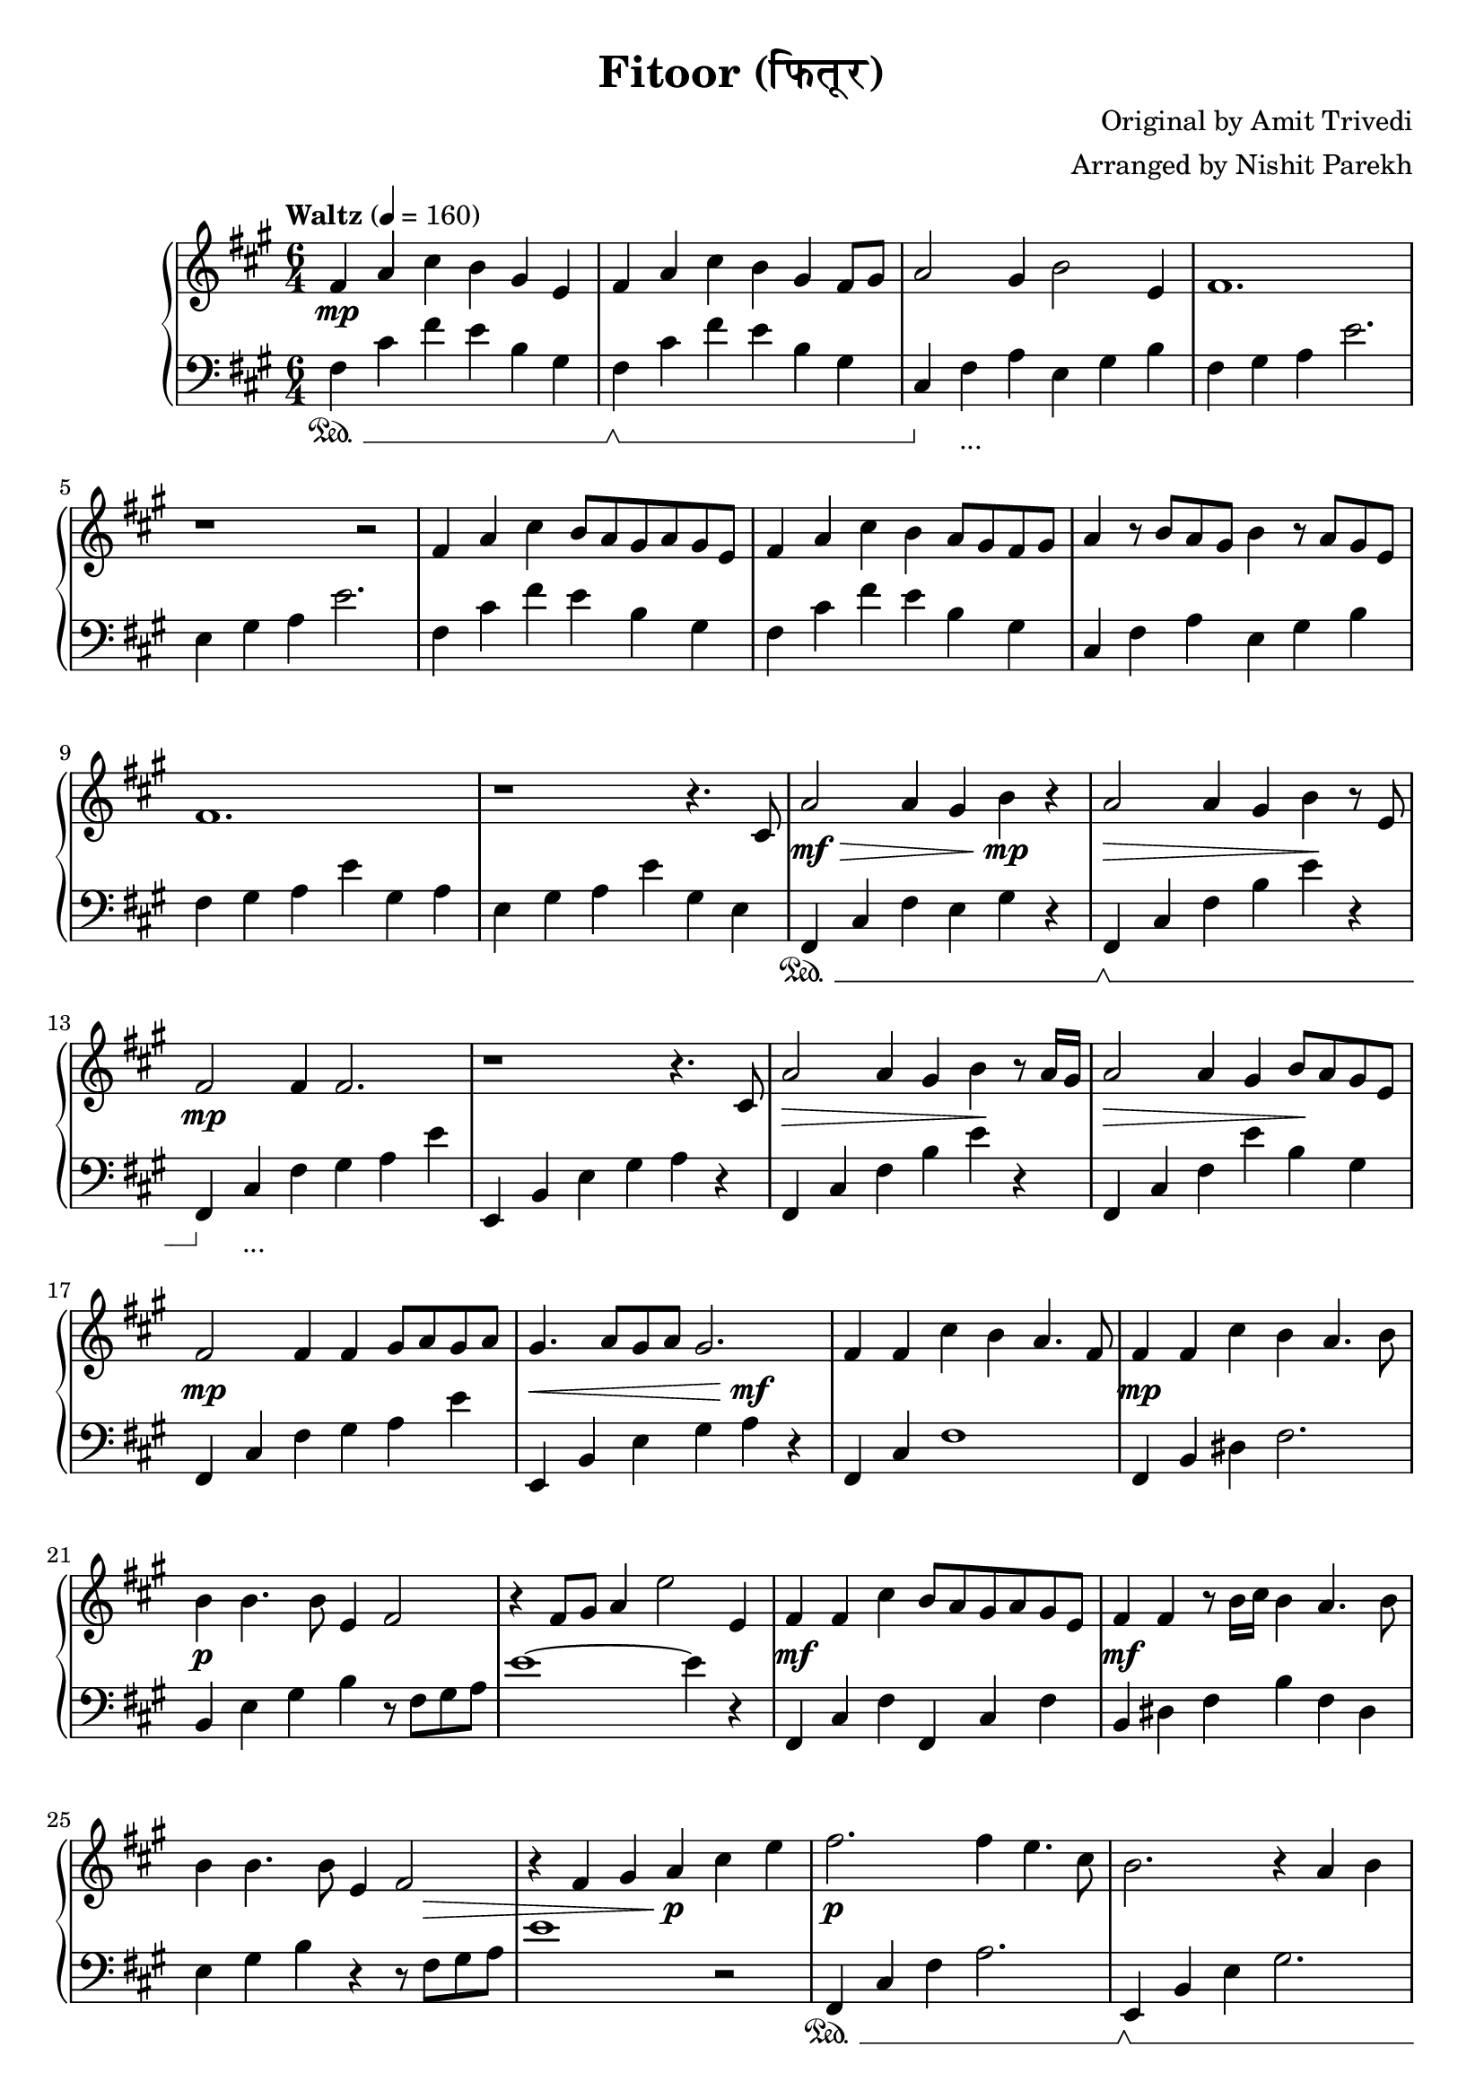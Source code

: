 \version "2.19.82"

\header{
 title = "Fitoor (फितूर)"
 composer = "Original by Amit Trivedi"
 arranger = "Arranged by Nishit Parekh"
}


% ------------------------------------------------------------------------------
% NOTES
% ------------------------------------------------------------------------------

% ====================
% Intro
% ====================

rhIntro = {
  fis4 a4 cis4 b4 gis4 e4 |
  fis4 a4 cis4 b4 gis4 fis8 gis8 |
  a2 gis4 b2 e,4 |
  fis1. |
  r1 r2 |
  fis4 a4 cis4 b8 a8 gis8 a8 gis8 e8 |
  fis4 a4 cis4 b4 a8 gis8 fis8 gis8 |
  a4 r8 b8 a8 gis8 b4 r8 a8 gis8 e8 |
  fis1. |
  r1 r4.
}

dynIntro = {
  s1\mp s2 |
  s1 s2|
  s1 s2|
  s1 s2|
  s1 s2|
  s1 s2|
  s1 s2|
  s1 s2|
  s1 s2|
  s1 s4.
}

lhIntro = {
  fis,4 cis'4 fis4 e4 b4 gis4 |
  fis4 cis'4 fis4 e4 b4 gis4 |
  cis,4 fis4 a4 e4 gis4 b4 |
  fis4 gis4 a4 e'2. |
  e,4 gis4 a4 e'2. |
  fis,4 cis'4 fis4 e4 b4 gis4 |
  fis4 cis'4 fis4 e4 b4 gis4 |
  cis,4 fis4 a4 e4 gis4 b4 |
  fis4 gis4 a4 e'4 gis,4 a4 |
  e4 gis4 a4 e'4 gis,4 e4 |
}

pedIntro = {
  s1\sustainOn s2 |
  s1\sustainOff\sustainOn s2 |
  s4\sustainOff s1_\markup { ... } s4 |
  s1 s2 |
  s1 s2 |
  s1 s2 |
  s1 s2 |
  s1 s2 |
  s1 s2 |
  s1 s2 |
}



% ====================
% Verse 1
% ====================

rhVerseOne = {
  cis8 |
  a'2 a4 gis4 b4 r4 |
  a2 a4 gis4 b4 r8 e,8 |
  fis2 fis4 fis2. |
  r1 r4. cis8 |
  a'2 a4 gis4 b4 r8 a16 gis16|
  a2 a4 gis4 b8 a8 gis8 e8 |
  fis2 fis4 fis4 gis8 a8 gis8 a8 |
  gis4. a8 gis8 a8 gis2. |

  fis4 fis4 cis'4 b4 a4. fis8 |
  fis4 fis4 cis'4 b4 a4. b8 |
  b4 b4. b8 e,4 fis2 |
  r4 fis8 gis8 a4 e'2 e,4 |
  fis4 fis4 cis'4 b8 a8 gis8 a8 gis8 e8 |
  fis4 fis4 r8 b16 cis16 b4 a4. b8 |
  b4 b4. b8 e,4 fis2 |
  r4 fis4 gis4 a4

}

dynVerseOne = {
  s8 |
  s1\mf\> s4\!\mp s4 |
  s1\> s4\! s4 |
  s1\mp s2 |
  s1 s2 |
  s1\> s4\! s4 |
  s1\> s4\! s4 |
  s1\mp s2 |
  s1\< s4\mf\! s4 |

  s1 s2 |
  s1\mp s2 |
  s1\p s2 |
  s1 s2 |
  s1\mf s2 |
  s1\mf s2 |
  s1 s8 s8\> s4 |
  s2 s4 s4\!\p
}

lhVerseOne = {
  fis,4 cis'4 fis4 e4 gis4 r4 |
  fis,4 cis'4 fis4 b4 e4 r4 |
  fis,,4 cis'4 fis4 gis4 a4 e'4 |
  e,,4 b'4 e4 gis4 a4 r4 |
  fis,4 cis'4 fis4 b4 e4 r4 |
  fis,,4 cis'4 fis4 e'4 b4 gis4 |
  fis,4 cis'4 fis4 gis4 a4 e'4 |
  e,,4 b'4 e4 gis4 a4 r4 |

  fis,4 cis'4 fis1 |
  fis,4 b4 dis4 fis2. |
  b,4 e4 gis4 b4 r8 fis8 gis8 a8 |
  e'1~ e4 r4 |
  fis,,4 cis'4 fis4 fis,4 cis'4 fis4 |
  b,4 dis4 fis4 b4 fis4 dis4|
  e4 gis4 b4 r4 r8 fis8 gis8 a8 |
  e'1
}

pedVerseOne = {
  s1\sustainOn s2 |
  s1\sustainOff\sustainOn s2 |
  s4\sustainOff s1_\markup { ... } s4|
  s1 s2 |
  s1 s2 |
  s1 s2 |
  s1 s2 |
  s1 s2 |

  s1 s2 |
  s1 s2 |
  s1 s2 |
  s1 s2 |
  s1 s2 |
  s1 s2 |
  s1 s2 |
  s1
}



% ====================
% Chorus 1
% ====================

rhChorusOne = {
  cis4 e4 |
  fis2. fis4 e4. cis8 |
  b2. r4 a4 b4 |
  e4 cis4. b8 e4 cis4. b8 |
  cis16 dis8.~ dis2 dis4 cis4 e4 |
  fis2~ fis8 gis8 a8 gis8 fis8 e8 d8 cis8 |
  b2. r4 a4 b4 |
  e4 cis4. b8 e4 cis4. b16 a16 |
  b2~ b8 cis8 b8 a8 gis8 a8 gis8 e8 |
  cis4 fis2 r4 e2 |
  r1 a4. fis8 |
  r1 b2 |
  r2 cis4 a4 fis4. e8 |
  fis2 fis4 fis4\marcato r4 r8
}

dynChorusOne = {
  s2 |
  s1\p s2 |
  s1 s2 |
  s1\mp s2 |
  s1 s2 |
  s1\mf s2 |
  s1\mp s2 |
  s1\p s2 |
  s1 s2 |
  s1 s2 |
  s1 s2 |
  s1 s2 |
  s1 s2 |
  s2\< s4 s4\!\f s4 s8
}

lhChorusOne = {
  r2 |
  fis,,4 cis'4 fis4 a2. |
  e,4 b'4 e4 gis2. |
  a,4 e'4 a4 cis2. |
  b,4 dis4 fis4 b2. |
  fis,4 cis'4 fis4 a4 cis4 fis4 |
  e,,4 b'4 e4 gis4 b4 e4 |
  a,,4 cis4 e4 a4 e4 cis4 |
  e4 gis4 b4 e2. |
  cis,4 fis4 gis4 a2. |
  b,4 e4 gis4 a2. |
  cis,4 fis4 gis4 a2. |
  b,4 e4 gis4 a2. |
  cis,4 fis4 a4 <cis, fis a cis>4\marcato r2 |
}

pedChorusOne = {
  s2 |
  s1\sustainOn s2 |
  s1\sustainOff\sustainOn s2 |
  s4\sustainOff s1_\markup { ... } s4|
  s1 s2 |
  s1 s2 |
  s1 s2 |
  s1 s2 |
  s1 s2 |
  s1 s2 |
  s1 s2 |
  s1 s2 |
  s1 s2 |
  s2\sustainOn s4 s4\sustainOff s2 |
}



% ====================
% Bridge
% ====================

rhBridge = {
  %--- Part 1
  cis8 |
  e8 cis8 e8 fis8~ fis1 |
  r2 r8 cis'8 b2 r8 a8 |
  b8 a8 fis4 r8 e8 fis2 r8 cis8 |
  fis2 r8 fis,8 fis'4 r4 r8 cis8 |
  e8 cis8 e8 fis8~ fis1 |
  r4 fis8 gis8 a8 cis8 b2 r8 a16 b16 |
  a8 gis8 fis4 r8 e8 fis2 r8 cis8 |
  fis2 r4 fis8 gis8 b8 a8 gis8 fis8 |

  %--- Part 2
  e4 fis4 a4 a4 b4. a16 fis16 |
  e4 fis4 a4 a4 b2 |
  cis4 b4. cis8 a4 b2 |
  r1 r2 |
  e,4 fis4 a4 a4 b4. gis16 fis16 |
  e4 fis4 a4 a4 b2 |
  cis8 b8 cis8 d8 cis8 b8 a4 b4. cis8 |
  a4 b4. cis8 b8 a8 gis8 e4 cis8 |

  %--- Part 3
  fis4 fis4\staccato fis'4 e4 cis4. a8 |
  gis4 gis4\staccato fis'4 e4 cis4. a8 |
  fis4 fis4\staccato r8 fis'8 e4 cis4. a8 |
  gis4 gis4\staccato r8 fis'8 e4 cis4. a8 |
  fis4 fis4 fis4 fis4 fis4 fis4 |
  cis'8 e8 fis8 a8 fis8 e8 fis4
}

dynBridge = {
  s8 |
  s1\>\f s2 |
  s1 s4 s4\!\p |
  s1\>\f s2 |
  s2 s4 s4\! s2 |
  s1\f s2 |
  s1\f s2 |
  s1\>\mf s2 |
  s2 s4\!\mp s2 s4 |

  s1\mf s2 |
  s1 s2 |
  s2 s4 s2\> s4 |
  s1 s2\!\p |
  s1\mf s2 |
  s1 s2 |
  s2 s4 s2\> s4 |
  s4 s4\! s1\< |

  s1\!\f s2 |
  s1\f s2 |
  s1\p s2 |
  s1\p s2 |
  s1\< s2 |
  s1\!\f
}

lhBridge = {
  %--- Part 1
  fis,4 cis'4 fis4 fis,4 cis'4 fis4 |
  fis,4 cis'4 fis4 b,4 dis4 fis4 |
  fis,4 cis'4 fis4 fis,4 cis'4 fis4 |
  fis,4 cis'4 fis4 fis,4 r2 |
  fis4 cis'4 fis4 fis,4 cis'4 fis4 |
  b,4 dis4 fis4 b,4 dis4 fis4 |
  fis,4 cis'4 fis4 fis,4 cis'4 fis4 |
  fis,4 cis'4 fis4 r4 r2 |

  %--- Part 2
  e,4 b'4 e4 a4 b2 |
  e,,4 b'4 e4 a4 b2 |
  cis,4 b4 cis4 a4 b4. cis8 |
  a4 b4. cis8 a4 b2 |
  e,4 b'4 e4 a4 b2 |
  e,,4 b'4 e4 a4 b2 |
  cis4 b4 cis4 a4 b2 |
  r1 r2 |

  %--- Part 3
  <fis, fis'>4\accent <fis fis'>4\staccato r1 |
  <gis gis'>4\accent <gis gis'>4\staccato r1 |
  <fis fis'>4. <fis fis'>8~ <fis fis'>1 |
  <gis gis'>4. <gis gis'>8~ <gis gis'>1 |
  <fis fis'>4 <fis fis'>4 <fis fis'>4 <fis fis'>4 <fis fis'>4 <fis fis'>4 |
  <fis cis' fis>1 r2 |
}

pedBridge = {
  s1\sustainOn s2 |
  s1\sustainOff\sustainOn s2|
  s1\sustainOff\sustainOn s2 |
  s1 s2 |
  s4\sustainOff s1_\markup { ... } s4|
  s1 s2 |
  s1 s2 |
  s1 s2 |

  s1\sustainOn s4\sustainOff s4 |
  s1\sustainOn s4\sustainOff s4 |
  s1\sustainOn s2 |
  s1 s2 |
  s4\sustainOff s1_\markup { ... } s4|
  s1 s2 |
  s1 s2 |
  s1 s2 |

  s4\sustainOn s4\sustainOff s1 |
  s4\sustainOn s4\sustainOff s1 |
  s1\sustainOn s2 |
  s1\sustainOff\sustainOn s2 |
  s1\sustainOff\sustainOn s2 |
  s1 s4 s4\sustainOff |
}



% ====================
% Chorus 2
% ====================

rhChorusTwo = {
  cis4 e4 |
  fis2. fis4 e4. cis8 |
  b2. r4 a4 b4 |
  e4 cis4. b8 e4 cis4. b8 |
  cis16 dis8.~ dis2 dis4. cis4 e8 |
  fis2~ fis8 gis8 a8 gis8 fis8 e8 d8 cis8 |
  b2 r8 b8 cis8 d8 cis8 b8 a8 b8 |
  e4 cis4. b8 e4 cis4. b8 |
  cis16 dis8.~ dis2 dis4 cis4 e4 |
  fis2. fis4 e4. cis8 |
  b2 r8 b8 cis8 d8 cis8 b8 a8 b8 |
  e4 cis4. b8 e4 cis4. b16 a16 |
  b2~ b8 cis8 b8 a8 gis8 a8 gis8 e8 |
  cis4 fis2 r4 e2 |
  r1 a4. fis8 |
  r1 b2 |
  r2 r8 cis,8 e8 fis8 gis8 a8 cis8 e8 |

  \arpeggioArrowUp <e a e'>1\arpeggio r2 |
  <fis cis' fis>1~ <fis cis' fis>2 \bar "|."
}

dynChorusTwo = {
  s2 |
  s1\f s2 |
  s1 s2 |
  s1 s2 |
  s1 s2 |
  s1\f s2 |
  s1 s2 |
  s1 s2 |
  s1 s2 |
  s1\mf s2 |
  s1 s2 |
  s1\mp s2 |
  s1 s2 |
  s1\p s2 |
  s1 s2 |
  s1 s2 |
  s1 s2 |
  s1\mp s2 |
  s1\p s2 |
}

lhChorusTwo = {
  fis4 cis'8 fis8 a8 cis8 fis2 r4 |
  e,,4 b'8 e8 gis8 b8 e2 r4 |
  a,,4 cis4 e4 a4 e4 cis4 |
  b4 dis4 fis4 <b, dis fis b>4. <b dis fis b>4. |
  fis4 cis'8 fis8 a8 cis8 fis2 r4 |
  e,,4 b'8 e8 gis8 b8 e2 r4 |
  a,,4 cis4 e4 a4 e4 cis4 |
  b8 dis8 fis8 b8 dis8 fis8 b2 r4 |
  fis,,4 cis'4 fis4 a4 cis4 fis4 |
  e,,4 b'4 e4 gis4 b4 e4 |
  a,4 cis4 e4 a4 e4 cis4 |
  b4 e4 gis4 r4 r2 |
  cis,,4 fis4 gis4 a2. |
  b,4 e4 gis4 a2. |
  cis,4 fis4 gis4 a2. |
  b,4 e4 gis4 a2. |

  \override TextSpanner.bound-details.left.text = "rallentando"
  \arpeggioArrowUp <cis, fis a cis>1\arpeggio _\startTextSpan r2 |
  <cis fis cis'>1~ <cis fis cis'>2 _\stopTextSpan \bar "|."
}

pedChorusTwo = {
  s1\sustainOn s2 |
  s1\sustainOff\sustainOn s2 |
  s4\sustainOff s1_\markup { ... } s4|
  s1 s2 |
  s1 s2 |
  s1 s2 |
  s1 s2 |
  s1 s2 |
  s1 s2 |
  s1 s2 |
  s1 s2 |
  s1 s2 |
  s1 s2 |
  s1 s2 |
  s1 s2 |
  s1 s2 |
  s1 s2 |
  s1\sustainOn s2 |
}


% ------------------------------------------------------------------------------
% BRING IT ALL TOGETHER
% ------------------------------------------------------------------------------

\score{
  \new PianoStaff <<
    \set PianoStaff.connectArpeggios = ##t

    \new Staff = "up" {
      <<
      \tempo "Waltz" 4 = 160
      \clef treble
      \key fis \minor
      \time 6/4

      \relative c' {
        \rhIntro
        \rhVerseOne
        \rhChorusOne
        \rhBridge
        \rhChorusTwo
      }

      >>
    }

    \new Dynamics {
      \dynIntro
      \dynVerseOne
      \dynChorusOne
      \dynBridge
      \dynChorusTwo
    }

    \new Staff = "down" {
      \clef bass
      \key fis \minor
      \time 6/4

      \relative c' {
        \lhIntro
        \lhVerseOne
        \lhChorusOne
        \lhBridge
        \lhChorusTwo
      }
    }

    \new Dynamics {
      \set pedalSustainStyle = #'mixed
      \pedIntro
      \pedVerseOne
      \pedChorusOne
      \pedBridge
      \pedChorusTwo
    }
  >>
}